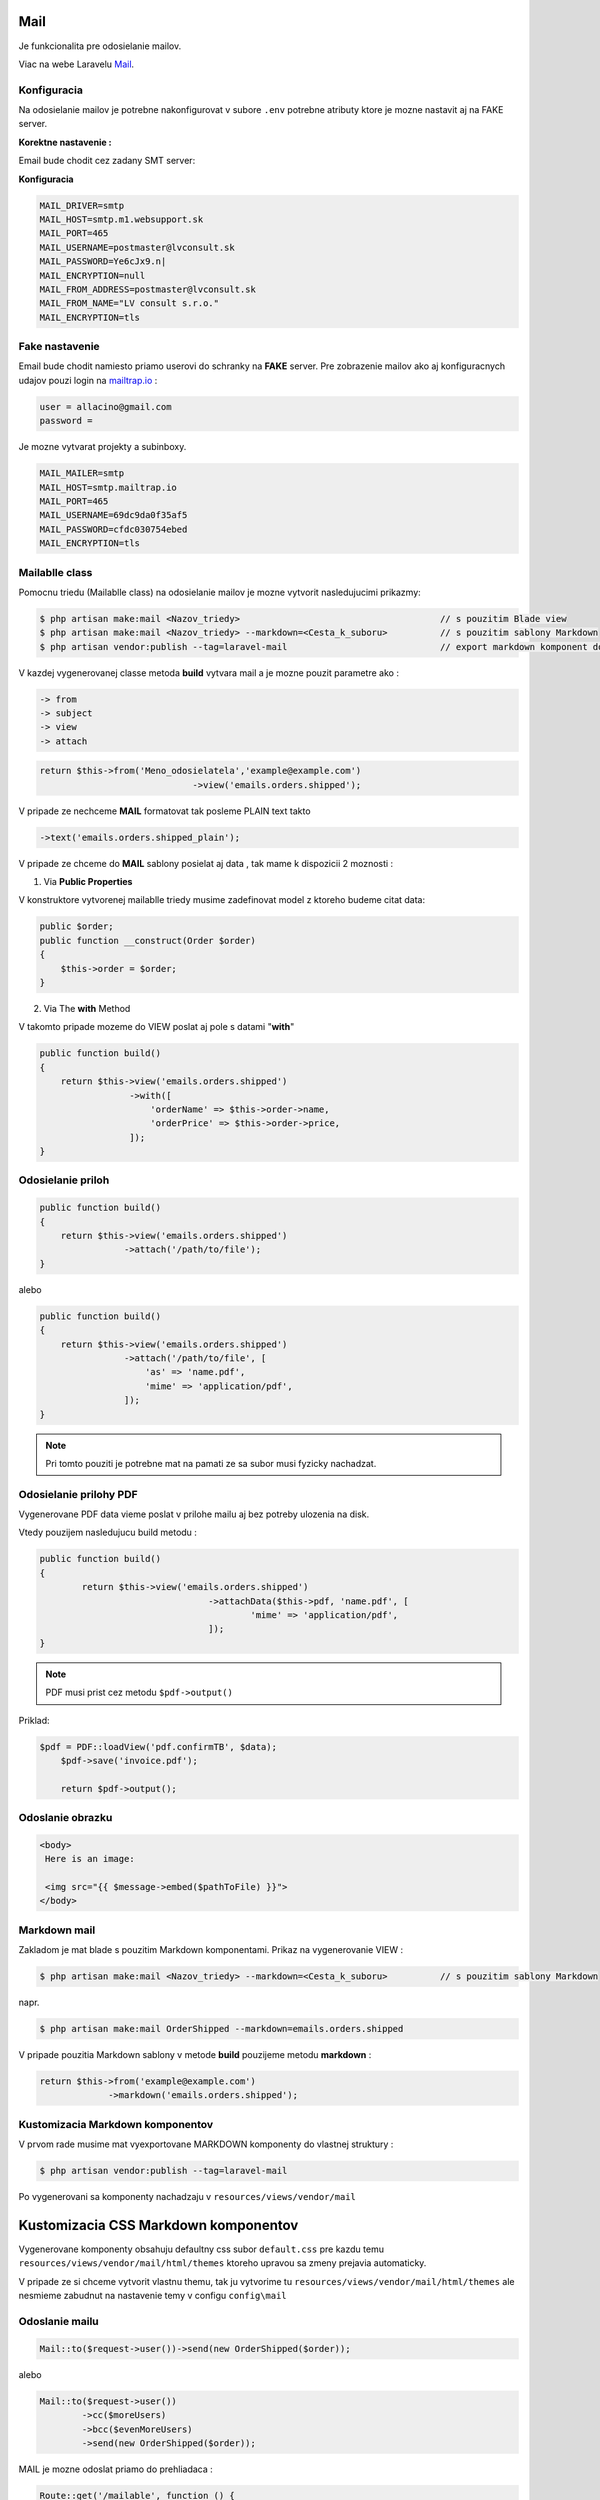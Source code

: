 .. _doc_laravel_mail:

Mail
====

Je funkcionalita pre odosielanie mailov.

Viac na webe Laravelu `Mail <https://laravel.com/docs/9.x/mail>`_.

Konfiguracia
------------

Na odosielanie mailov je potrebne nakonfigurovat v subore ``.env`` potrebne atributy ktore je mozne nastavit aj na FAKE server.

**Korektne nastavenie :**

Email bude chodit cez zadany SMT server:


**Konfiguracia**

.. code-block:: ini

   MAIL_DRIVER=smtp
   MAIL_HOST=smtp.m1.websupport.sk
   MAIL_PORT=465
   MAIL_USERNAME=postmaster@lvconsult.sk
   MAIL_PASSWORD=Ye6cJx9.n|
   MAIL_ENCRYPTION=null
   MAIL_FROM_ADDRESS=postmaster@lvconsult.sk
   MAIL_FROM_NAME="LV consult s.r.o."
   MAIL_ENCRYPTION=tls

Fake nastavenie
---------------

Email bude chodit namiesto priamo userovi do schranky na **FAKE** server.
Pre zobrazenie mailov ako aj konfiguracnych udajov pouzi login na `mailtrap.io <https://mailtrap.io/signin>`_ :

.. code-block:: ini

	user = allacino@gmail.com
	password =

Je mozne vytvarat projekty a subinboxy.

.. code-block:: ini

	MAIL_MAILER=smtp
	MAIL_HOST=smtp.mailtrap.io
	MAIL_PORT=465
	MAIL_USERNAME=69dc9da0f35af5
	MAIL_PASSWORD=cfdc030754ebed
	MAIL_ENCRYPTION=tls

Mailablle class
---------------

Pomocnu triedu (Mailablle class) na odosielanie mailov je mozne vytvorit nasledujucimi prikazmy:

.. code-block:: console

   $ php artisan make:mail <Nazov_triedy>                                      // s pouzitim Blade view
   $ php artisan make:mail <Nazov_triedy> --markdown=<Cesta_k_suboru>          // s pouzitim sablony Markdown
   $ php artisan vendor:publish --tag=laravel-mail                             // export markdown komponent do vlastnej struktury

V kazdej vygenerovanej classe metoda **build** vytvara mail a je mozne pouzit parametre ako :

.. code-block:: ini

   -> from
   -> subject
   -> view
   -> attach

.. code-block:: php

   return $this->from('Meno_odosielatela','example@example.com')
   				->view('emails.orders.shipped');

V pripade ze nechceme **MAIL** formatovat tak posleme PLAIN text takto

.. code-block:: ini

   ->text('emails.orders.shipped_plain');

V pripade ze chceme do **MAIL** sablony posielat aj data , tak mame k dispozicii 2 moznosti :

1. Via **Public Properties**

V konstruktore vytvorenej mailablle triedy musime zadefinovat model z ktoreho budeme citat data:

.. code-block:: php

   public $order;
   public function __construct(Order $order)
   {
       $this->order = $order;
   }

2. Via The **with** Method

V takomto pripade mozeme do VIEW poslat aj pole s datami "**with**"

.. code-block:: php

   public function build()
   {
       return $this->view('emails.orders.shipped')
                    ->with([
                        'orderName' => $this->order->name,
                        'orderPrice' => $this->order->price,
                    ]);
   }

Odosielanie priloh
------------------

.. code-block:: php

   public function build()
   {
       return $this->view('emails.orders.shipped')
                   ->attach('/path/to/file');
   }

alebo

.. code-block:: PHP

   public function build()
   {
       return $this->view('emails.orders.shipped')
                   ->attach('/path/to/file', [
                       'as' => 'name.pdf',
                       'mime' => 'application/pdf',
                   ]);
   }

.. note::

	Pri tomto pouziti je potrebne mat na pamati ze sa subor musi fyzicky nachadzat.

Odosielanie prilohy PDF
-----------------------

Vygenerovane PDF data vieme poslat v prilohe mailu aj bez potreby ulozenia na disk.

Vtedy pouzijem nasledujucu build metodu :

.. code-block:: php

	public function build()
	{
		return $this->view('emails.orders.shipped')
					->attachData($this->pdf, 'name.pdf', [
						'mime' => 'application/pdf',
					]);
	}

.. note::

	PDF musi prist cez metodu ``$pdf->output()``

Priklad:

.. code-block::

    $pdf = PDF::loadView('pdf.confirmTB', $data);
	$pdf->save('invoice.pdf');

	return $pdf->output();

Odoslanie obrazku
-----------------

.. code-block:: html+php

   <body>
    Here is an image:

    <img src="{{ $message->embed($pathToFile) }}">
   </body>

Markdown mail
-------------

Zakladom je mat blade s pouzitim Markdown komponentami. Prikaz na vygenerovanie VIEW :

.. code-block:: console

   $ php artisan make:mail <Nazov_triedy> --markdown=<Cesta_k_suboru>          // s pouzitim sablony Markdown

napr.

.. code-block:: console

   $ php artisan make:mail OrderShipped --markdown=emails.orders.shipped

V pripade pouzitia Markdown sablony v metode **build** pouzijeme metodu **markdown** :

.. code-block:: php

   return $this->from('example@example.com')
                ->markdown('emails.orders.shipped');

Kustomizacia Markdown komponentov
---------------------------------

V prvom rade musime mat vyexportovane MARKDOWN komponenty do vlastnej struktury :

.. code-block:: console

   $ php artisan vendor:publish --tag=laravel-mail

Po vygenerovani sa komponenty nachadzaju v ``resources/views/vendor/mail``

Kustomizacia CSS Markdown komponentov
=====================================

Vygenerovane komponenty obsahuju defaultny css subor ``default.css`` pre kazdu temu  ``resources/views/vendor/mail/html/themes`` ktoreho upravou sa zmeny prejavia automaticky.

V pripade ze si chceme vytvorit vlastnu themu, tak ju vytvorime tu ``resources/views/vendor/mail/html/themes`` ale nesmieme zabudnut na nastavenie temy v configu ``config\mail``

Odoslanie mailu
---------------

.. code-block:: php

	Mail::to($request->user())->send(new OrderShipped($order));

alebo

.. code-block:: php

	Mail::to($request->user())
		->cc($moreUsers)
		->bcc($evenMoreUsers)
		->send(new OrderShipped($order));

MAIL je mozne odoslat priamo do prehliadaca :

.. code-block:: php

	Route::get('/mailable', function () {
    	$invoice = App\Invoice::find(1);

		return new App\Mail\InvoicePaid($invoice);
	});

Dalsou moznostou je vyrenderovanie Mailu. Metoda **render** vráti vyhodnotený obsah Mailu ako reťazec

.. code-block:: php

   $invoice = App\Invoice::find(1);

   return (new App\Mail\InvoicePaid($invoice))->render();

Lokalizovanie jazyka mailu
--------------------------

.. code-block:: php

	Mail::to($request->user())->send(
    (new OrderShipped($order))->locale('es')
	);

Queueing Mail
-------------

Keďže odosielanie e-mailových správ môže drasticky predĺžiť čas odozvy vašej aplikácie, mnohí vývojári sa rozhodnú do frontu odosielať e-mailové správy.
Laravel to uľahčuje pomocou zabudovaného rozhrania API pre jednotnú frontu.
Ak chcete na fronte e-mailovú správu, použite metódu frontu na priečke pošty po zadaní príjemcov správy:

.. code-block:: console

   Mail::to($request->user())
		->cc($moreUsers)
		->bcc($evenMoreUsers)
		->queue(new OrderShipped($order));

Táto metóda sa automaticky postará o stlačenie úlohy na frontu, aby sa správa odoslala na pozadí. Samozrejme, pred použitím tejto funkcie budete musieť nakonfigurovať svoje fronty `Queues <https://laravel.com/docs/9.x/queues>`.

Mail verifikacia
================

**Laraval** ma v sebe uz zabudovanu funkcionalitu overovania mailov..

Viac na webe Laravelu - `Mail verification <https://laravel.com/docs/9.x/verification#main-content>`_

Konfiguracia
------------

Na odosielanie mailov je potrebne nakonfigurovat v subore ``.env`` potrebne atributy ktore je mozne nastavit aj na FAKE server.

Verify Email
------------

** Postup ** po vygenerovani Auth Scaffolding ``php artisan make:auth``

Implementovat rozhranie **MustVerifyEmail** do modelu ``User``

.. code-block::

   class User extends Authenticatable implements MustVerifyEmail
   {
       use Notifiable;

       // ...
   }

Do potrebneho modelu pridaj IF ``use Illuminate\Contracts\Auth\MustVerifyEmail;``

Pridaj verifikacnu Route do ``web.php``

Do suboru ``routes >> web.php`` pridaj extra parameter

.. code-block::

   Auth::routes(['verify' => true]);

Toto enabluje controller s názvom ``VerificationController.php``, ktorý je už dodávaný s Laravelom.

3.Pre ostrenie vstupu neverifikovanym pridaj do konstruktoru daneho Controllera nazov middleware **verified**

.. code-block::

    public function __construct()
    {
        $this->middleware(['auth', 'verified']);
    }

alebo /nove riesenie Laravel 7.*/

.. code-block::

   Route::get('profile', function () {
    // Only verified users may enter...

   })->middleware('verified');

